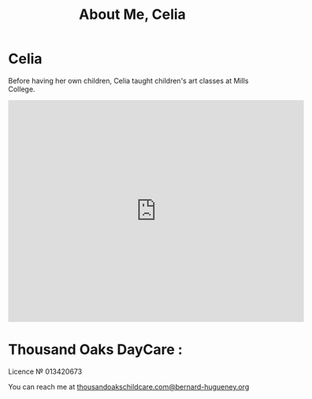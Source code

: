 #+TITLE: About Me, Celia
#+OPTIONS: toc:nil num:nil

* Celia

Before having her own children, Celia taught children's art classes at Mills
College.

#+BEGIN_HTML
<iframe src="https://www.google.com/maps/embed?pb=!1m18!1m12!1m3!1d12593.98565876226!2d-122.2794386!3d37.89545804999999!2m3!1f0!2f0!3f0!3m2!1i1024!2i768!4f13.1!3m3!1m2!1s0x8085794dd29adef5%3A0xe3ba6a5957fdabf9!2sThousand+Oaks%2C+Berkeley%2C+CA+94707!5e0!3m2!1sfr!2sus!4v1408148656394" width="600" height="450" frameborder="0" style="border:0"></iframe>
#+END_HTML


* Thousand Oaks DayCare :
Licence № 013420673


You can reach me at [[mailto:santarosa-daycare.com@bernard-hugueney.org][thousandoakschildcare.com@bernard-hugueney.org]]
